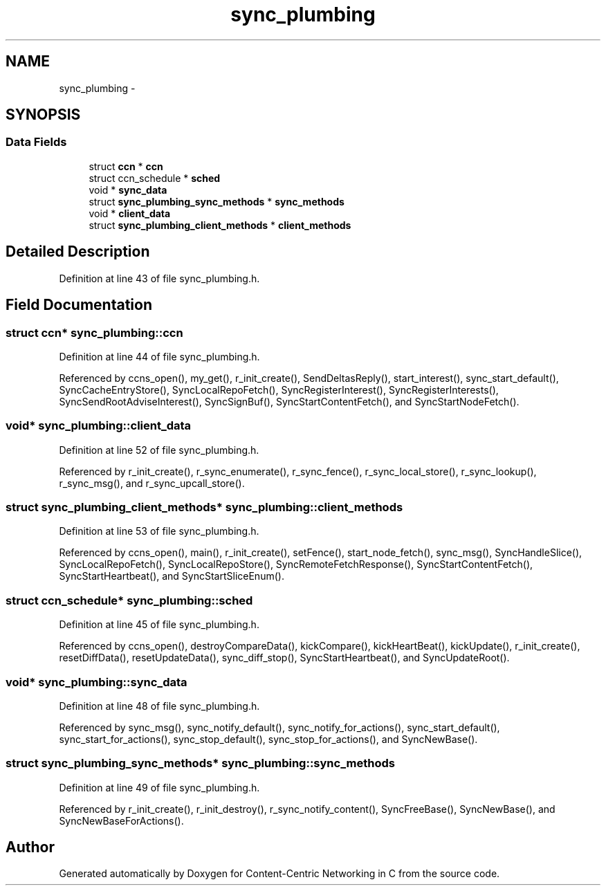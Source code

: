 .TH "sync_plumbing" 3 "19 May 2013" "Version 0.7.2" "Content-Centric Networking in C" \" -*- nroff -*-
.ad l
.nh
.SH NAME
sync_plumbing \- 
.SH SYNOPSIS
.br
.PP
.SS "Data Fields"

.in +1c
.ti -1c
.RI "struct \fBccn\fP * \fBccn\fP"
.br
.ti -1c
.RI "struct ccn_schedule * \fBsched\fP"
.br
.ti -1c
.RI "void * \fBsync_data\fP"
.br
.ti -1c
.RI "struct \fBsync_plumbing_sync_methods\fP * \fBsync_methods\fP"
.br
.ti -1c
.RI "void * \fBclient_data\fP"
.br
.ti -1c
.RI "struct \fBsync_plumbing_client_methods\fP * \fBclient_methods\fP"
.br
.in -1c
.SH "Detailed Description"
.PP 
Definition at line 43 of file sync_plumbing.h.
.SH "Field Documentation"
.PP 
.SS "struct \fBccn\fP* \fBsync_plumbing::ccn\fP"
.PP
Definition at line 44 of file sync_plumbing.h.
.PP
Referenced by ccns_open(), my_get(), r_init_create(), SendDeltasReply(), start_interest(), sync_start_default(), SyncCacheEntryStore(), SyncLocalRepoFetch(), SyncRegisterInterest(), SyncRegisterInterests(), SyncSendRootAdviseInterest(), SyncSignBuf(), SyncStartContentFetch(), and SyncStartNodeFetch().
.SS "void* \fBsync_plumbing::client_data\fP"
.PP
Definition at line 52 of file sync_plumbing.h.
.PP
Referenced by r_init_create(), r_sync_enumerate(), r_sync_fence(), r_sync_local_store(), r_sync_lookup(), r_sync_msg(), and r_sync_upcall_store().
.SS "struct \fBsync_plumbing_client_methods\fP* \fBsync_plumbing::client_methods\fP"
.PP
Definition at line 53 of file sync_plumbing.h.
.PP
Referenced by ccns_open(), main(), r_init_create(), setFence(), start_node_fetch(), sync_msg(), SyncHandleSlice(), SyncLocalRepoFetch(), SyncLocalRepoStore(), SyncRemoteFetchResponse(), SyncStartContentFetch(), SyncStartHeartbeat(), and SyncStartSliceEnum().
.SS "struct ccn_schedule* \fBsync_plumbing::sched\fP"
.PP
Definition at line 45 of file sync_plumbing.h.
.PP
Referenced by ccns_open(), destroyCompareData(), kickCompare(), kickHeartBeat(), kickUpdate(), r_init_create(), resetDiffData(), resetUpdateData(), sync_diff_stop(), SyncStartHeartbeat(), and SyncUpdateRoot().
.SS "void* \fBsync_plumbing::sync_data\fP"
.PP
Definition at line 48 of file sync_plumbing.h.
.PP
Referenced by sync_msg(), sync_notify_default(), sync_notify_for_actions(), sync_start_default(), sync_start_for_actions(), sync_stop_default(), sync_stop_for_actions(), and SyncNewBase().
.SS "struct \fBsync_plumbing_sync_methods\fP* \fBsync_plumbing::sync_methods\fP"
.PP
Definition at line 49 of file sync_plumbing.h.
.PP
Referenced by r_init_create(), r_init_destroy(), r_sync_notify_content(), SyncFreeBase(), SyncNewBase(), and SyncNewBaseForActions().

.SH "Author"
.PP 
Generated automatically by Doxygen for Content-Centric Networking in C from the source code.
